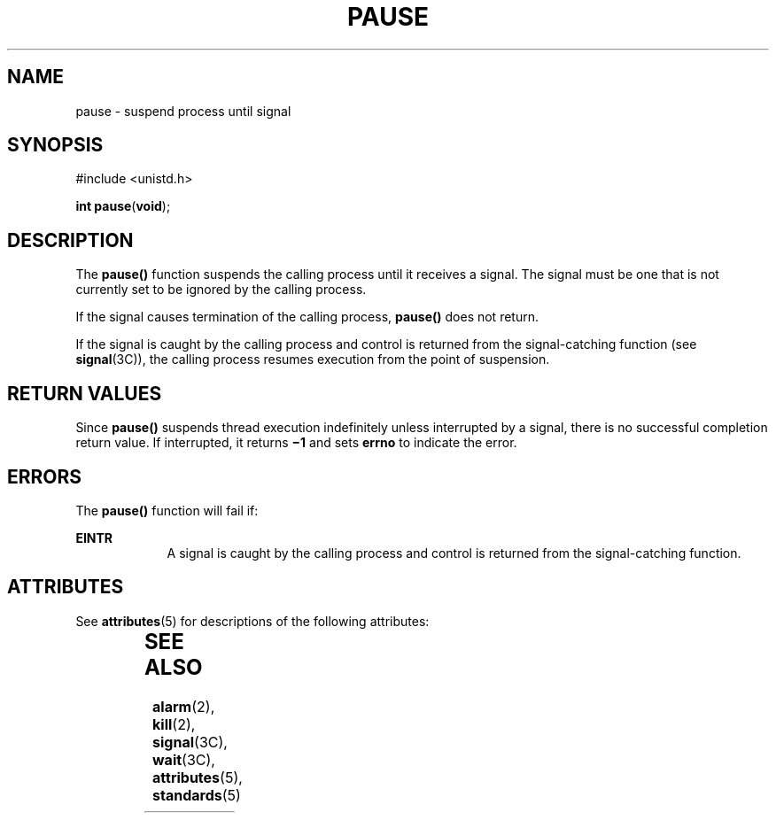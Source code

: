 '\" te
.\"  Copyright 1989 AT&T  Copyright (c) 1997, Sun Microsystems, Inc.  All Rights Reserved
.\" The contents of this file are subject to the terms of the Common Development and Distribution License (the "License").  You may not use this file except in compliance with the License.
.\" You can obtain a copy of the license at usr/src/OPENSOLARIS.LICENSE or http://www.opensolaris.org/os/licensing.  See the License for the specific language governing permissions and limitations under the License.
.\" When distributing Covered Code, include this CDDL HEADER in each file and include the License file at usr/src/OPENSOLARIS.LICENSE.  If applicable, add the following below this CDDL HEADER, with the fields enclosed by brackets "[]" replaced with your own identifying information: Portions Copyright [yyyy] [name of copyright owner]
.TH PAUSE 2 "Dec 28, 1996"
.SH NAME
pause \- suspend process until signal
.SH SYNOPSIS
.LP
.nf
#include <unistd.h>

\fBint\fR \fBpause\fR(\fBvoid\fR);
.fi

.SH DESCRIPTION
.sp
.LP
The \fBpause()\fR function suspends the calling process until it receives a
signal. The signal must be one that is not currently set to be ignored by the
calling process.
.sp
.LP
If the signal causes termination of the calling process, \fBpause()\fR does not
return.
.sp
.LP
If the signal is caught by the calling process and control is returned from the
signal-catching function (see \fBsignal\fR(3C)), the calling process resumes
execution from the point of suspension.
.SH RETURN VALUES
.sp
.LP
Since \fBpause()\fR suspends thread  execution indefinitely unless interrupted
by a signal, there is no successful completion return value.  If interrupted,
it returns \fB\(mi1\fR and sets \fBerrno\fR to indicate the error.
.SH ERRORS
.sp
.LP
The \fBpause()\fR function will fail if:
.sp
.ne 2
.na
\fB\fBEINTR\fR\fR
.ad
.RS 9n
A signal is caught by the calling process and control is returned from the
signal-catching function.
.RE

.SH ATTRIBUTES
.sp
.LP
See \fBattributes\fR(5) for descriptions of the following attributes:
.sp

.sp
.TS
box;
c | c
l | l .
ATTRIBUTE TYPE	ATTRIBUTE VALUE
_
Interface Stability	Standard
_
MT-Level	Async-Signal-Safe
.TE

.SH SEE ALSO
.sp
.LP
\fBalarm\fR(2), \fBkill\fR(2), \fBsignal\fR(3C), \fBwait\fR(3C),
\fBattributes\fR(5), \fBstandards\fR(5)
